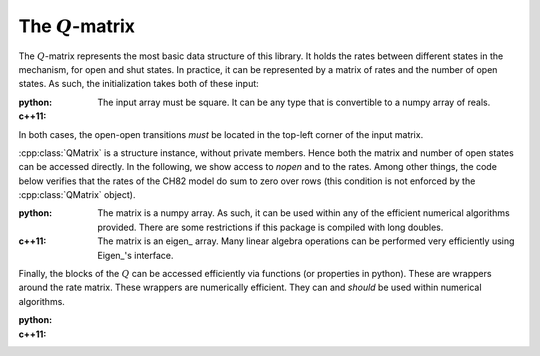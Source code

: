 .. _manual_qmatrix:

The :math:`Q`-matrix
====================

The :math:`Q`-matrix represents the most basic data structure of this library. It holds the rates
between different states in the mechanism, for open and shut states. In practice, it can be
represented by a matrix of rates and the number of open states. As such, the initialization takes
both of these input:

:python: 

  The input array must be square. It can be any type that is convertible to a numpy array of reals.
  
  .. literalinclude:: ../../code/qmatrix.py
     :language: python
     :lines: 1-12
  
:c++11:

  .. literalinclude:: ../../code/qmatrix.cc
     :language: c++
     :lines: 1-19, 40-


In both cases, the open-open transitions *must* be located in the top-left corner of the input
matrix. 

:cpp:class:`QMatrix` is a structure instance, without private members. Hence both the matrix and
number of open states can be accessed directly. In the following, we show access to `nopen` and to
the rates. Among other things, the code below verifies that the rates of the CH82 model do sum to
zero over rows (this condition is not enforced by the :cpp:class:`QMatrix` object). 

:python: 

  The matrix is a numpy array. As such, it can be used within any of the efficient numerical
  algorithms provided. There are some restrictions if this package is compiled with long doubles.

  .. literalinclude:: ../../code/qmatrix.py
     :language: python
     :lines: 14-26

:c++11:

  The matrix is an eigen_ array. Many linear algebra operations can be performed very efficiently
  using Eigen_'s interface.

  .. literalinclude:: ../../code/qmatrix.cc
     :language: c++
     :lines: 21-33


Finally, the blocks of the  :math:`Q` can be accessed efficiently via functions (or properties in
python). These are wrappers around the rate matrix. These wrappers are numerically efficient. They
can and *should* be used within numerical algorithms.

:python: 

  .. literalinclude:: ../../code/qmatrix.py
     :language: python
     :lines: 28-

:c++11:

  .. literalinclude:: ../../code/qmatrix.cc
     :language: c++
     :lines: 35-39
